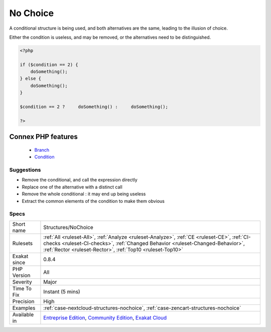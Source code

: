 .. _structures-nochoice:


.. _no-choice:

No Choice
+++++++++

.. meta::
	:description:
		No Choice: A conditional structure is being used, and both alternatives are the same, leading to the illusion of choice.
	:twitter:card: summary_large_image
	:twitter:site: @exakat
	:twitter:title: No Choice
	:twitter:description: No Choice: A conditional structure is being used, and both alternatives are the same, leading to the illusion of choice
	:twitter:creator: @exakat
	:twitter:image:src: https://www.exakat.io/wp-content/uploads/2020/06/logo-exakat.png
	:og:image: https://www.exakat.io/wp-content/uploads/2020/06/logo-exakat.png
	:og:title: No Choice
	:og:type: article
	:og:description: A conditional structure is being used, and both alternatives are the same, leading to the illusion of choice
	:og:url: https://exakat.readthedocs.io/en/latest/Reference/Rules/No Choice.html
	:og:locale: en

.. raw:: html


	<script type="application/ld+json">{"@context":"https:\/\/schema.org","@graph":[{"@type":"WebPage","@id":"https:\/\/php-tips.readthedocs.io\/en\/latest\/Reference\/Rules\/Structures\/NoChoice.html","url":"https:\/\/php-tips.readthedocs.io\/en\/latest\/Reference\/Rules\/Structures\/NoChoice.html","name":"No Choice","isPartOf":{"@id":"https:\/\/www.exakat.io\/"},"datePublished":"Thu, 23 Jan 2025 14:24:26 +0000","dateModified":"Thu, 23 Jan 2025 14:24:26 +0000","description":"A conditional structure is being used, and both alternatives are the same, leading to the illusion of choice","inLanguage":"en-US","potentialAction":[{"@type":"ReadAction","target":["https:\/\/exakat.readthedocs.io\/en\/latest\/No Choice.html"]}]},{"@type":"WebSite","@id":"https:\/\/www.exakat.io\/","url":"https:\/\/www.exakat.io\/","name":"Exakat","description":"Smart PHP static analysis","inLanguage":"en-US"}]}</script>

A conditional structure is being used, and both alternatives are the same, leading to the illusion of choice. 

Either the condition is useless, and may be removed, or the alternatives need to be distinguished.

.. code-block:: php
   
   <?php
   
   if ($condition == 2) {
       doSomething();
   } else {
       doSomething();
   }
   
   $condition == 2 ?     doSomething() :     doSomething();
   
   ?>
Connex PHP features
-------------------

  + `Branch <https://php-dictionary.readthedocs.io/en/latest/dictionary/branch.ini.html>`_
  + `Condition <https://php-dictionary.readthedocs.io/en/latest/dictionary/condition.ini.html>`_


Suggestions
___________

* Remove the conditional, and call the expression directly
* Replace one of the alternative with a distinct call
* Remove the whole conditional : it may end up being useless
* Extract the common elements of the condition to make them obvious




Specs
_____

+--------------+--------------------------------------------------------------------------------------------------------------------------------------------------------------------------------------------------------------------------------------------+
| Short name   | Structures/NoChoice                                                                                                                                                                                                                        |
+--------------+--------------------------------------------------------------------------------------------------------------------------------------------------------------------------------------------------------------------------------------------+
| Rulesets     | :ref:`All <ruleset-All>`, :ref:`Analyze <ruleset-Analyze>`, :ref:`CE <ruleset-CE>`, :ref:`CI-checks <ruleset-CI-checks>`, :ref:`Changed Behavior <ruleset-Changed-Behavior>`, :ref:`Rector <ruleset-Rector>`, :ref:`Top10 <ruleset-Top10>` |
+--------------+--------------------------------------------------------------------------------------------------------------------------------------------------------------------------------------------------------------------------------------------+
| Exakat since | 0.8.4                                                                                                                                                                                                                                      |
+--------------+--------------------------------------------------------------------------------------------------------------------------------------------------------------------------------------------------------------------------------------------+
| PHP Version  | All                                                                                                                                                                                                                                        |
+--------------+--------------------------------------------------------------------------------------------------------------------------------------------------------------------------------------------------------------------------------------------+
| Severity     | Major                                                                                                                                                                                                                                      |
+--------------+--------------------------------------------------------------------------------------------------------------------------------------------------------------------------------------------------------------------------------------------+
| Time To Fix  | Instant (5 mins)                                                                                                                                                                                                                           |
+--------------+--------------------------------------------------------------------------------------------------------------------------------------------------------------------------------------------------------------------------------------------+
| Precision    | High                                                                                                                                                                                                                                       |
+--------------+--------------------------------------------------------------------------------------------------------------------------------------------------------------------------------------------------------------------------------------------+
| Examples     | :ref:`case-nextcloud-structures-nochoice`, :ref:`case-zencart-structures-nochoice`                                                                                                                                                         |
+--------------+--------------------------------------------------------------------------------------------------------------------------------------------------------------------------------------------------------------------------------------------+
| Available in | `Entreprise Edition <https://www.exakat.io/entreprise-edition>`_, `Community Edition <https://www.exakat.io/community-edition>`_, `Exakat Cloud <https://www.exakat.io/exakat-cloud/>`_                                                    |
+--------------+--------------------------------------------------------------------------------------------------------------------------------------------------------------------------------------------------------------------------------------------+


